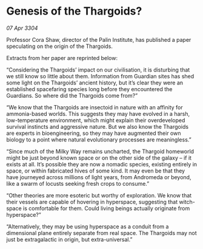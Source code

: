 * Genesis of the Thargoids?

/07 Apr 3304/

Professor Cora Shaw, director of the Palin Institute, has published a paper speculating on the origin of the Thargoids. 

Extracts from her paper are reprinted below: 

“Considering the Thargoids’ impact on our civilisation, it is disturbing that we still know so little about them. Information from Guardian sites has shed some light on the Thargoids’ ancient history, but it’s clear they were an established spacefaring species long before they encountered the Guardians. So where did the Thargoids come from?” 

“We know that the Thargoids are insectoid in nature with an affinity for ammonia-based worlds. This suggests they may have evolved in a harsh, low-temperature environment, which might explain their overdeveloped survival instincts and aggressive nature. But we also know the Thargoids are experts in bioengineering, so they may have augmented their own biology to a point where natural evolutionary processes are meaningless.” 

“Since much of the Milky Way remains uncharted, the Thargoid homeworld might be just beyond known space or on the other side of the galaxy – if it exists at all. It’s possible they are now a nomadic species, existing entirely in space, or within fabricated hives of some kind. It may even be that they have journeyed across millions of light years, from Andromeda or beyond, like a swarm of locusts seeking fresh crops to consume.” 

“Other theories are more esoteric but worthy of exploration. We know that their vessels are capable of hovering in hyperspace, suggesting that witch-space is comfortable for them. Could living beings actually originate from hyperspace?” 

“Alternatively, they may be using hyperspace as a conduit from a dimensional plane entirely separate from real space. The Thargoids may not just be extragalactic in origin, but extra-universal.”